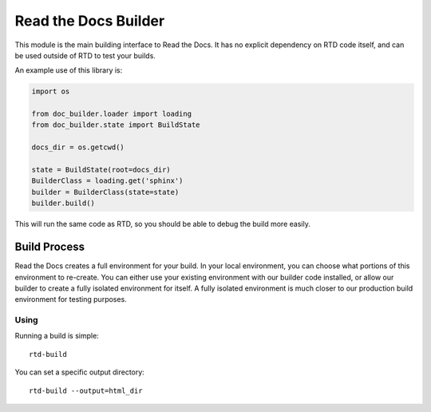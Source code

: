 Read the Docs Builder
=====================

This module is the main building interface to Read the Docs.
It has no explicit dependency on RTD code itself,
and can be used outside of RTD to test your builds.

An example use of this library is:


.. code-block::

	import os

	from doc_builder.loader import loading
	from doc_builder.state import BuildState

	docs_dir = os.getcwd()

	state = BuildState(root=docs_dir)
	BuilderClass = loading.get('sphinx')
	builder = BuilderClass(state=state)
	builder.build()

This will run the same code as RTD,
so you should be able to debug the build more easily.

Build Process
-------------

Read the Docs creates a full environment for your build.
In your local environment,
you can choose what portions of this environment to re-create.
You can either use your existing environment with our builder code installed,
or allow our builder to create a fully isolated environment for itself.
A fully isolated environment is much closer to our production build environment for testing purposes.

Using
~~~~~

Running a build is simple::

	rtd-build 

You can set a specific output directory::

	rtd-build --output=html_dir


